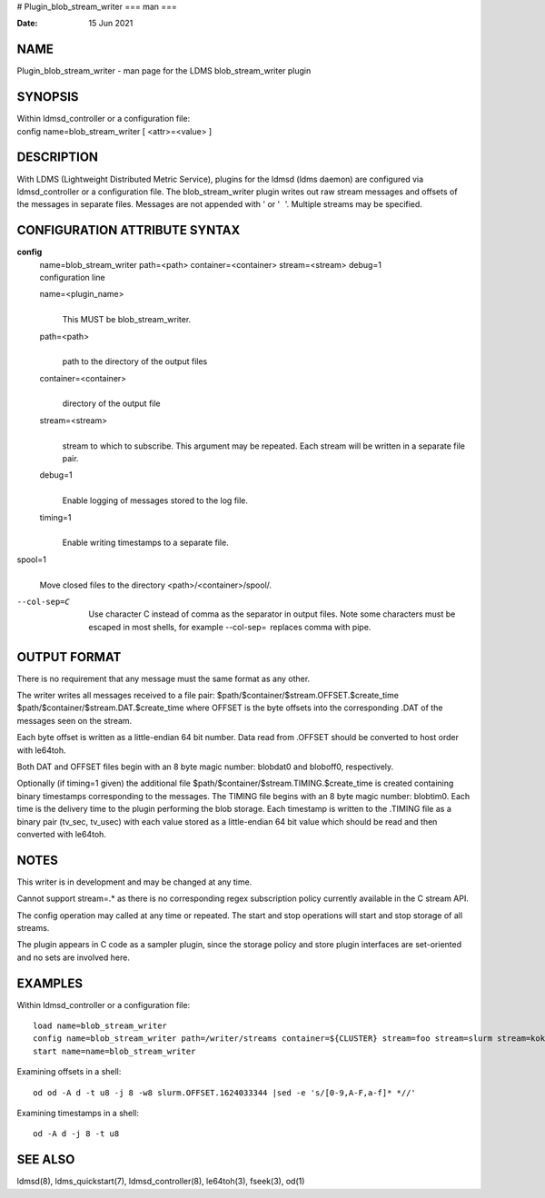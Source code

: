 # Plugin_blob_stream_writer
===
man
===

:Date:   15 Jun 2021

NAME
====

Plugin_blob_stream_writer - man page for the LDMS blob_stream_writer
plugin

SYNOPSIS
========

| Within ldmsd_controller or a configuration file:
| config name=blob_stream_writer [ <attr>=<value> ]

DESCRIPTION
===========

With LDMS (Lightweight Distributed Metric Service), plugins for the
ldmsd (ldms daemon) are configured via ldmsd_controller or a
configuration file. The blob_stream_writer plugin writes out raw stream
messages and offsets of the messages in separate files. Messages are not
appended with ' or ' '. Multiple streams may be specified.

CONFIGURATION ATTRIBUTE SYNTAX
==============================

**config**
   | name=blob_stream_writer path=<path> container=<container>
     stream=<stream> debug=1
   | configuration line

   name=<plugin_name>
      | 
      | This MUST be blob_stream_writer.

   path=<path>
      | 
      | path to the directory of the output files

   container=<container>
      | 
      | directory of the output file

   stream=<stream>
      | 
      | stream to which to subscribe. This argument may be repeated.
        Each stream will be written in a separate file pair.

   debug=1
      | 
      | Enable logging of messages stored to the log file.

   timing=1
      | 
      | Enable writing timestamps to a separate file.

spool=1
   | 
   | Move closed files to the directory <path>/<container>/spool/.

--col-sep=C
   | 
   | Use character C instead of comma as the separator in output files.
     Note some characters must be escaped in most shells, for example
     --col-sep=  replaces comma with pipe.

OUTPUT FORMAT
=============

There is no requirement that any message must the same format as any
other.

The writer writes all messages received to a file pair:
$path/$container/$stream.OFFSET.$create_time
$path/$container/$stream.DAT.$create_time where OFFSET is the byte
offsets into the corresponding .DAT of the messages seen on the stream.

Each byte offset is written as a little-endian 64 bit number. Data read
from .OFFSET should be converted to host order with le64toh.

Both DAT and OFFSET files begin with an 8 byte magic number: blobdat\0
and bloboff\0, respectively.

Optionally (if timing=1 given) the additional file
$path/$container/$stream.TIMING.$create_time is created containing
binary timestamps corresponding to the messages. The TIMING file begins
with an 8 byte magic number: blobtim\0. Each time is the delivery time
to the plugin performing the blob storage. Each timestamp is written to
the .TIMING file as a binary pair (tv_sec, tv_usec) with each value
stored as a little-endian 64 bit value which should be read and then
converted with le64toh.

NOTES
=====

This writer is in development and may be changed at any time.

Cannot support stream=.\* as there is no corresponding regex
subscription policy currently available in the C stream API.

The config operation may called at any time or repeated. The start and
stop operations will start and stop storage of all streams.

The plugin appears in C code as a sampler plugin, since the storage
policy and store plugin interfaces are set-oriented and no sets are
involved here.

EXAMPLES
========

Within ldmsd_controller or a configuration file:

::

   load name=blob_stream_writer
   config name=blob_stream_writer path=/writer/streams container=${CLUSTER} stream=foo stream=slurm stream=kokkos
   start name=name=blob_stream_writer

Examining offsets in a shell:

::

   od od -A d -t u8 -j 8 -w8 slurm.OFFSET.1624033344 |sed -e 's/[0-9,A-F,a-f]* *//'

Examining timestamps in a shell:

::

   od -A d -j 8 -t u8

SEE ALSO
========

ldmsd(8), ldms_quickstart(7), ldmsd_controller(8), le64toh(3), fseek(3),
od(1)
